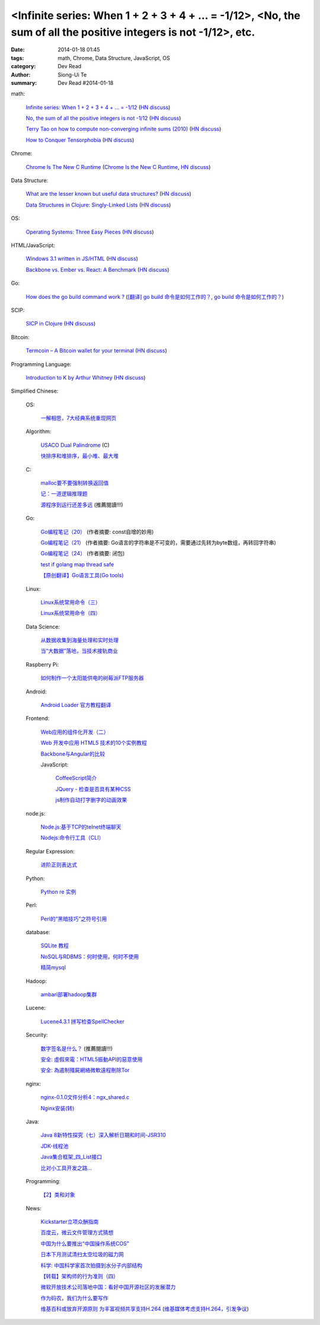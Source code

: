 <Infinite series: When 1 + 2 + 3 + 4 + ... = -1/12>, <No, the sum of all the positive integers is not -1/12>, etc.
##################################################################################################################

:date: 2014-01-18 01:45
:tags: math, Chrome, Data Structure, JavaScript, OS
:category: Dev Read
:author: Siong-Ui Te
:summary: Dev Read #2014-01-18


math:

  `Infinite series: When 1 + 2 + 3 + 4 + ... = -1/12 <http://www.slate.com/blogs/bad_astronomy/2014/01/17/infinite_series_when_the_sum_of_all_positive_integers_is_a_small_negative.html>`_
  (`HN discuss <https://news.ycombinator.com/item?id=7077129>`__)

  `No, the sum of all the positive integers is not -1/12 <http://blog.rongarret.info/2014/01/no-sum-of-all-positive-integers-is-not.html>`_
  (`HN discuss <https://news.ycombinator.com/item?id=7078489>`__)

  `Terry Tao on how to compute non-converging infinite sums (2010) <http://terrytao.wordpress.com/2010/04/10/the-euler-maclaurin-formula-bernoulli-numbers-the-zeta-function-and-real-variable-analytic-continuation/>`_
  (`HN discuss <https://news.ycombinator.com/item?id=7078744>`__)

  `How to Conquer Tensorphobia <http://jeremykun.com/2014/01/17/how-to-conquer-tensorphobia/>`_
  (`HN discuss <https://news.ycombinator.com/item?id=7081067>`__)

Chrome:

  `Chrome Is The New C Runtime <https://www.mobilespan.com/content/chrome-is-the-new-c-runtime>`_
  (`Chrome Is the New C Runtime <http://beta.slashdot.org/story/197013>`__,
  `HN discuss <https://news.ycombinator.com/item?id=7078912>`__)

Data Structure:

  `What are the lesser known but useful data structures? <http://stackoverflow.com/questions/500607/what-are-the-lesser-known-but-useful-data-structures>`_
  (`HN discuss <https://news.ycombinator.com/item?id=7079427>`__)

  `Data Structures in Clojure: Singly-Linked Lists <http://macromancy.com/2014/01/16/data-structures-clojure-singly-linked-list.html>`_
  (`HN discuss <https://news.ycombinator.com/item?id=7076599>`__)

OS:

  `Operating Systems: Three Easy Pieces <http://pages.cs.wisc.edu/~remzi/OSTEP/>`_
  (`HN discuss <https://news.ycombinator.com/item?id=7076973>`__)

HTML/JavaScript:

  `Windows 3.1 written in JS/HTML <http://www.michaelv.org/>`_
  (`HN discuss <https://news.ycombinator.com/item?id=7080075>`__)

  `Backbone vs. Ember vs. React: A Benchmark <http://jsfiddle.net/Ut2X6/>`_
  (`HN discuss <https://news.ycombinator.com/item?id=7077678>`__)

Go:

  `How does the go build command work ? <http://dave.cheney.net/2013/10/15/how-does-the-go-build-command-work>`_
  (`[翻译] go build 命令是如何工作的？ <http://mikespook.com/2013/11/%E7%BF%BB%E8%AF%91-go-build-%E5%91%BD%E4%BB%A4%E6%98%AF%E5%A6%82%E4%BD%95%E5%B7%A5%E4%BD%9C%E7%9A%84%EF%BC%9F/>`_,
  `go build 命令是如何工作的？ <http://blog.go-china.org/19-how-go-build-works>`__)

SCIP:

  `SICP in Clojure <http://sicpinclojure.com/>`_
  (`HN discuss <https://news.ycombinator.com/item?id=7078660>`__)

Bitcoin:

  `Termcoin – A Bitcoin wallet for your terminal <https://github.com/chjj/termcoin>`_
  (`HN discuss <https://news.ycombinator.com/item?id=7079720>`__)

Programming Language:

  `Introduction to K by Arthur Whitney <http://archive.vector.org.uk/art10010830>`_
  (`HN discuss <https://news.ycombinator.com/item?id=7081097>`__)



Simplified Chinese:

  OS:

    `一解相思，7大经典系统重现网页 <http://tech2ipo.com/63118>`_

  Algorithm:

    `USACO Dual Palindrome <http://my.oschina.net/kaneiqi/blog/194044>`_ (C)

    `快排序和堆排序，最小堆、最大堆 <http://my.oschina.net/hanzhankang/blog/194104>`_

  C:

    `malloc要不要强制转换返回值 <http://my.oschina.net/u/819106/blog/194085>`_

    `记：一道逻辑推理题 <http://my.oschina.net/kymjs/blog/193972>`_

    `源程序到运行还差多远 <http://my.oschina.net/u/1423896/blog/193974>`_ (推薦閱讀!!!)

  Go:

    `Go编程笔记（20） <http://my.oschina.net/itfanr/blog/193990>`_
    (作者摘要: const自增的妙用)

    `Go编程笔记（21） <http://my.oschina.net/itfanr/blog/194004>`_
    (作者摘要: Go语言的字符串是不可变的，需要通过先转为byte数组，再转回字符串)

    `Go编程笔记（24） <http://my.oschina.net/itfanr/blog/194086>`_
    (作者摘要: 闭包)

    `test if golang map thread safe <http://www.oschina.net/code/snippet_1388352_32759>`_

    `【原创翻译】Go语言工具(Go tools) <http://my.oschina.net/zingscript/blog/194103>`_

  Linux:

    `Linux系统常用命令（三） <http://my.oschina.net/u/1156339/blog/193995>`_

    `Linux系统常用命令（四） <http://my.oschina.net/u/1156339/blog/194022>`_

  Data Science:

    `从数据收集到海量处理和实时处理 <http://www.infoq.com/cn/presentations/from-data-collection-to-massive-data-processing-and-real-time-processing>`_

    `当“大数据”落地，当技术接轨商业 <http://www.oschina.net/news/47952/big-data-business>`_

  Raspberry Pi:

    `如何制作一个太阳能供电的树莓派FTP服务器 <http://www.geekfan.net/5318/>`_

  Android:

    `Android Loader 官方教程翻译 <http://my.oschina.net/kavensu/blog/193935>`_

  Frontend:

    `Web应用的组件化开发（二） <http://blog.jobbole.com/56170/>`_

    `Web 开发中应用 HTML5 技术的10个实例教程 <http://www.cnblogs.com/lhb25/p/html5-tutorials-for-intermediate.html>`_

    `Backbone与Angular的比较 <http://www.infoq.com/cn/articles/backbone-vs-angular>`_

    JavaScript:

      `CoffeeScript简介 <http://my.oschina.net/knightuniverse/blog/193959>`_

      `JQuery - 检查是否具有某种CSS <http://my.oschina.net/u/138995/blog/194031>`_

      `js制作自动打字删字的动画效果 <http://www.oschina.net/code/snippet_1376788_32765>`_

  node.js:

    `Node.js:基于TCP的telnet终端聊天 <http://my.oschina.net/websec/blog/194082>`_

    `Nodejs:命令行工具（CLI） <http://my.oschina.net/websec/blog/193994>`_

  Regular Expression:

    `进阶正则表达式 <http://my.oschina.net/barretlee/blog/193983>`_

  Python:

    `Python re 实例 <http://my.oschina.net/dexterman/blog/193982>`_

  Perl:

    `Perl的“黑暗技巧”之符号引用 <http://my.oschina.net/OliverTwist/blog/193957>`_

  database:

    `SQLite 教程 <http://my.oschina.net/u/131588/blog/194023>`_

    `NoSQL与RDBMS：何时使用，何时不使用 <http://my.oschina.net/muyongchao/blog/193933>`_

    `精简mysql <http://my.oschina.net/zhike/blog/193975>`_

  Hadoop:

    `ambari部署hadoop集群 <http://my.oschina.net/u/218426/blog/193991>`_

  Lucene:

    `Lucene4.3.1 拼写检查SpellChecker <http://my.oschina.net/tanweijie/blog/194046>`_

  Security:

    `数字签名是什么？ <http://my.oschina.net/u/865921/blog/194037>`_ (推薦閱讀!!!)

    `安全: 虛假來電：HTML5振動API的惡意使用 <http://www.solidot.org/story?sid=38067>`_

    `安全: 為遏制殭屍網絡微軟遠程刪除Tor <http://www.solidot.org/story?sid=38066>`_

  nginx:

    `nginx-0.1.0文件分析4：ngx_shared.c <http://my.oschina.net/qiangzigege/blog/194045>`_

    `Nginx安装(转) <http://my.oschina.net/drewin/blog/194081>`_

  Java:

    `Java 8新特性探究（七）深入解析日期和时间-JSR310 <http://my.oschina.net/benhaile/blog/193956>`_

    `JDK-线程池 <http://my.oschina.net/hrbeu05/blog/193960>`_

    `Java集合框架_四_List接口 <http://my.oschina.net/MrBinary/blog/193999>`_

    `比对小工具开发之路... <http://my.oschina.net/alfie/blog/193569>`_

  Programming:

    `【2】类和对象 <http://my.oschina.net/u/573517/blog/193963>`_

  News:

    `Kickstarter立项众酬指南 <http://tech2ipo.com/63115>`_

    `百度云，微云文件管理方式猜想 <http://my.oschina.net/u/590489/blog/193938>`_

    `中国为什么要推出“中国操作系统COS” <http://www.solidot.org/story?sid=38071>`_

    `日本下月测试清扫太空垃圾的磁力网 <http://www.solidot.org/story?sid=38074>`_

    `科学: 中国科学家首次拍摄到水分子内部结构 <http://www.solidot.org/story?sid=38072>`_

    `【转载】架构师的行为准则（四） <http://my.oschina.net/moooofly/blog/194059>`_

    `微软开放技术公司落地中国：看好中国开源社区的发展潜力 <http://www.infoq.com/cn/news/2014/01/microsoft-open-tech-china>`_

    `作为码农，我们为什么要写作 <http://my.oschina.net/dong706/blog/194087>`_

    `维基百科或放弃开源原则 为丰富视频共享支持H.264 <http://www.oschina.net/news/47957/wikimedia-may-abort-opensource-principle>`_
    (`维基媒体考虑支持H.264，引发争议 <http://www.solidot.org/story?sid=38077>`_)
